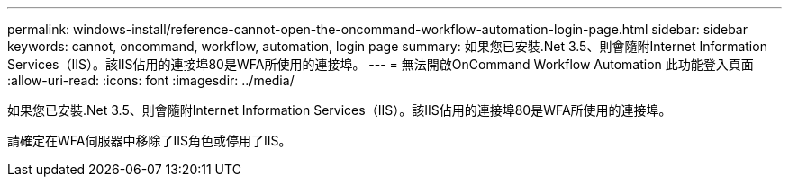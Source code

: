 ---
permalink: windows-install/reference-cannot-open-the-oncommand-workflow-automation-login-page.html 
sidebar: sidebar 
keywords: cannot, oncommand, workflow, automation, login page 
summary: 如果您已安裝.Net 3.5、則會隨附Internet Information Services（IIS）。該IIS佔用的連接埠80是WFA所使用的連接埠。 
---
= 無法開啟OnCommand Workflow Automation 此功能登入頁面
:allow-uri-read: 
:icons: font
:imagesdir: ../media/


[role="lead"]
如果您已安裝.Net 3.5、則會隨附Internet Information Services（IIS）。該IIS佔用的連接埠80是WFA所使用的連接埠。

請確定在WFA伺服器中移除了IIS角色或停用了IIS。
